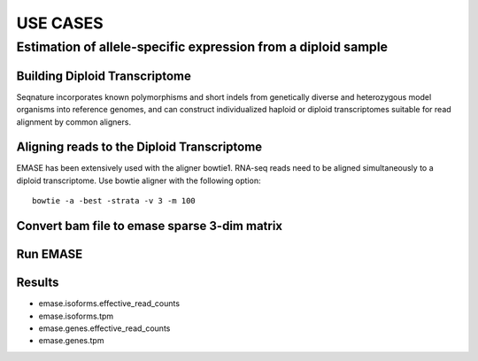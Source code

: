 =========
USE CASES
=========

Estimation of allele-specific expression from a diploid sample
--------------------------------------------------------------

Building Diploid Transcriptome
~~~~~~~~~~~~~~~~~~~~~~~~~~~~~~

Seqnature incorporates known polymorphisms and short indels from genetically
diverse and heterozygous model organisms into reference genomes, and can
construct individualized haploid or diploid transcriptomes suitable for read
alignment by common aligners.

Aligning reads to the Diploid Transcriptome
~~~~~~~~~~~~~~~~~~~~~~~~~~~~~~~~~~~~~~~~~~~

EMASE has been extensively used with the aligner bowtie1. RNA-seq reads need to
be aligned simultaneously to a diploid transcriptome. Use bowtie aligner with
the following option::

    bowtie -a -best -strata -v 3 -m 100

Convert bam file to emase sparse 3-dim matrix
~~~~~~~~~~~~~~~~~~~~~~~~~~~~~~~~~~~~~~~~~~~~~

Run EMASE
~~~~~~~~~

Results
~~~~~~~

* emase.isoforms.effective_read_counts
* emase.isoforms.tpm
* emase.genes.effective_read_counts
* emase.genes.tpm
